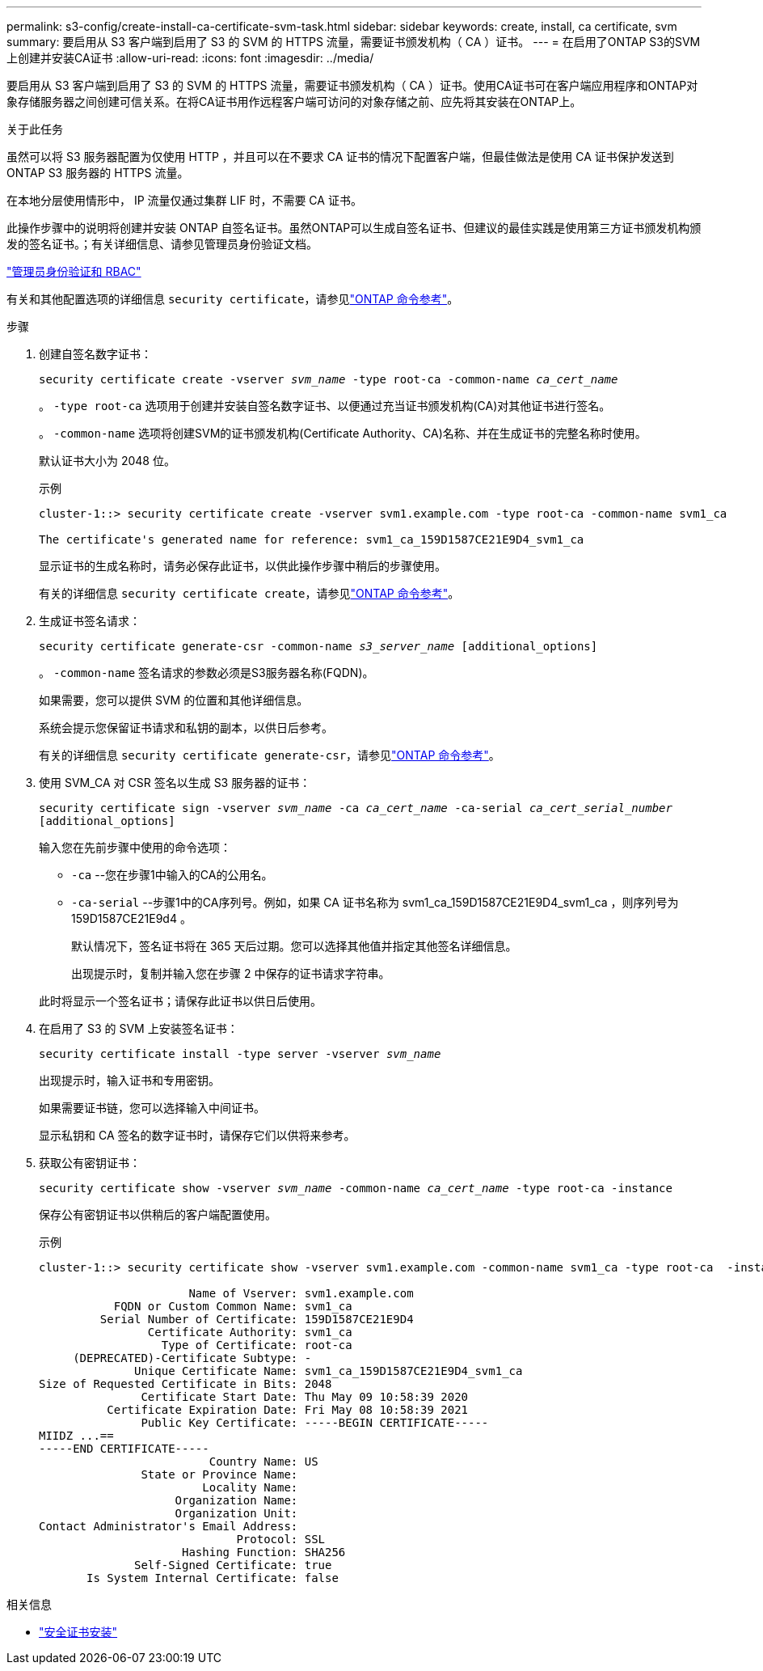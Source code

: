 ---
permalink: s3-config/create-install-ca-certificate-svm-task.html 
sidebar: sidebar 
keywords: create, install, ca certificate, svm 
summary: 要启用从 S3 客户端到启用了 S3 的 SVM 的 HTTPS 流量，需要证书颁发机构（ CA ）证书。 
---
= 在启用了ONTAP S3的SVM上创建并安装CA证书
:allow-uri-read: 
:icons: font
:imagesdir: ../media/


[role="lead"]
要启用从 S3 客户端到启用了 S3 的 SVM 的 HTTPS 流量，需要证书颁发机构（ CA ）证书。使用CA证书可在客户端应用程序和ONTAP对象存储服务器之间创建可信关系。在将CA证书用作远程客户端可访问的对象存储之前、应先将其安装在ONTAP上。

.关于此任务
虽然可以将 S3 服务器配置为仅使用 HTTP ，并且可以在不要求 CA 证书的情况下配置客户端，但最佳做法是使用 CA 证书保护发送到 ONTAP S3 服务器的 HTTPS 流量。

在本地分层使用情形中， IP 流量仅通过集群 LIF 时，不需要 CA 证书。

此操作步骤中的说明将创建并安装 ONTAP 自签名证书。虽然ONTAP可以生成自签名证书、但建议的最佳实践是使用第三方证书颁发机构颁发的签名证书。；有关详细信息、请参见管理员身份验证文档。

link:../authentication/index.html["管理员身份验证和 RBAC"]

有关和其他配置选项的详细信息 `security certificate`，请参见link:https://docs.netapp.com/us-en/ontap-cli/search.html?q=security+certificate["ONTAP 命令参考"^]。

.步骤
. 创建自签名数字证书：
+
`security certificate create -vserver _svm_name_ -type root-ca -common-name _ca_cert_name_`

+
。 `-type root-ca` 选项用于创建并安装自签名数字证书、以便通过充当证书颁发机构(CA)对其他证书进行签名。

+
。 `-common-name` 选项将创建SVM的证书颁发机构(Certificate Authority、CA)名称、并在生成证书的完整名称时使用。

+
默认证书大小为 2048 位。

+
示例

+
[listing]
----
cluster-1::> security certificate create -vserver svm1.example.com -type root-ca -common-name svm1_ca

The certificate's generated name for reference: svm1_ca_159D1587CE21E9D4_svm1_ca
----
+
显示证书的生成名称时，请务必保存此证书，以供此操作步骤中稍后的步骤使用。

+
有关的详细信息 `security certificate create`，请参见link:https://docs.netapp.com/us-en/ontap-cli/security-certificate-create.html["ONTAP 命令参考"^]。

. 生成证书签名请求：
+
`security certificate generate-csr -common-name _s3_server_name_ [additional_options]`

+
。 `-common-name` 签名请求的参数必须是S3服务器名称(FQDN)。

+
如果需要，您可以提供 SVM 的位置和其他详细信息。

+
系统会提示您保留证书请求和私钥的副本，以供日后参考。

+
有关的详细信息 `security certificate generate-csr`，请参见link:https://docs.netapp.com/us-en/ontap-cli/security-certificate-generate-csr.html["ONTAP 命令参考"^]。

. 使用 SVM_CA 对 CSR 签名以生成 S3 服务器的证书：
+
`security certificate sign -vserver _svm_name_ -ca _ca_cert_name_ -ca-serial _ca_cert_serial_number_ [additional_options]`

+
输入您在先前步骤中使用的命令选项：

+
** `-ca` --您在步骤1中输入的CA的公用名。
** `-ca-serial` --步骤1中的CA序列号。例如，如果 CA 证书名称为 svm1_ca_159D1587CE21E9D4_svm1_ca ，则序列号为 159D1587CE21E9d4 。
+
默认情况下，签名证书将在 365 天后过期。您可以选择其他值并指定其他签名详细信息。

+
出现提示时，复制并输入您在步骤 2 中保存的证书请求字符串。

+
此时将显示一个签名证书；请保存此证书以供日后使用。



. 在启用了 S3 的 SVM 上安装签名证书：
+
`security certificate install -type server -vserver _svm_name_`

+
出现提示时，输入证书和专用密钥。

+
如果需要证书链，您可以选择输入中间证书。

+
显示私钥和 CA 签名的数字证书时，请保存它们以供将来参考。

. 获取公有密钥证书：
+
`security certificate show -vserver _svm_name_ -common-name _ca_cert_name_ -type root-ca -instance`

+
保存公有密钥证书以供稍后的客户端配置使用。

+
示例

+
[listing]
----
cluster-1::> security certificate show -vserver svm1.example.com -common-name svm1_ca -type root-ca  -instance

                      Name of Vserver: svm1.example.com
           FQDN or Custom Common Name: svm1_ca
         Serial Number of Certificate: 159D1587CE21E9D4
                Certificate Authority: svm1_ca
                  Type of Certificate: root-ca
     (DEPRECATED)-Certificate Subtype: -
              Unique Certificate Name: svm1_ca_159D1587CE21E9D4_svm1_ca
Size of Requested Certificate in Bits: 2048
               Certificate Start Date: Thu May 09 10:58:39 2020
          Certificate Expiration Date: Fri May 08 10:58:39 2021
               Public Key Certificate: -----BEGIN CERTIFICATE-----
MIIDZ ...==
-----END CERTIFICATE-----
                         Country Name: US
               State or Province Name:
                        Locality Name:
                    Organization Name:
                    Organization Unit:
Contact Administrator's Email Address:
                             Protocol: SSL
                     Hashing Function: SHA256
              Self-Signed Certificate: true
       Is System Internal Certificate: false
----


.相关信息
* link:https://docs.netapp.com/us-en/ontap-cli/security-certificate-install.html["安全证书安装"^]

